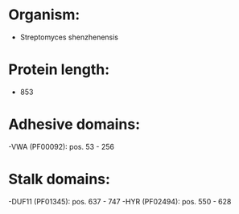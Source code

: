 * Organism:
- Streptomyces shenzhenensis
* Protein length:
- 853
* Adhesive domains:
-VWA (PF00092): pos. 53 - 256
* Stalk domains:
-DUF11 (PF01345): pos. 637 - 747
-HYR (PF02494): pos. 550 - 628

